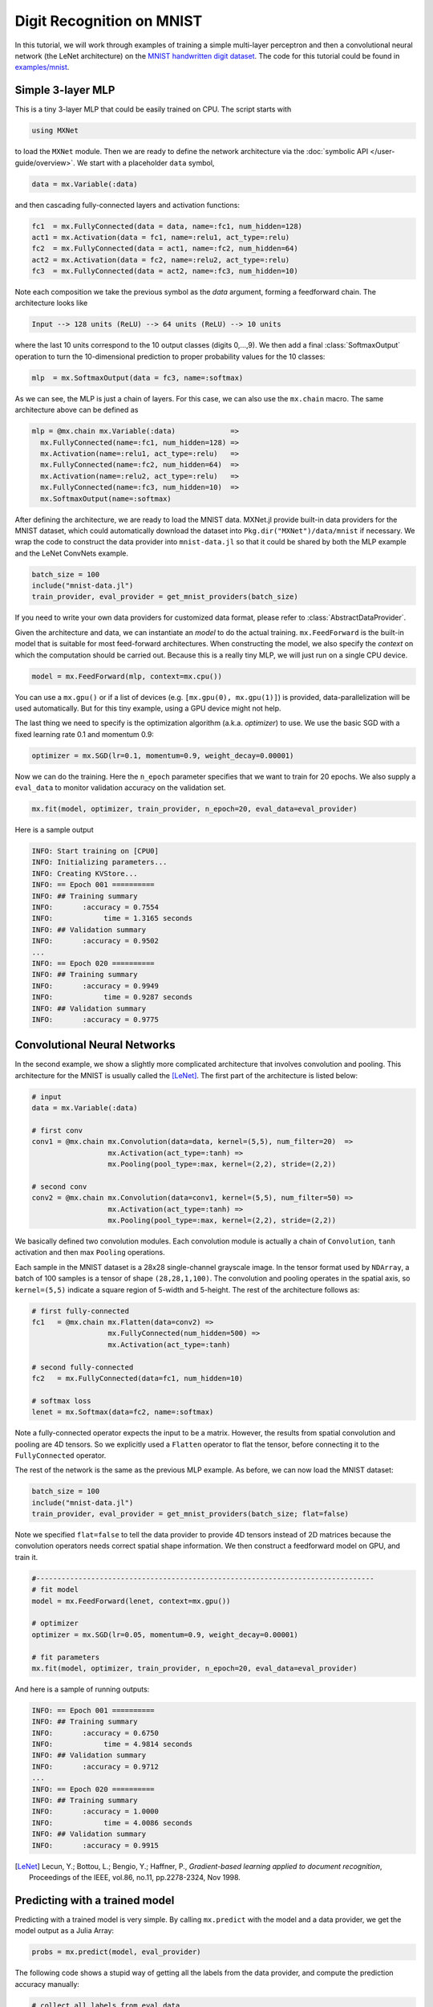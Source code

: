 Digit Recognition on MNIST
==========================

In this tutorial, we will work through examples of training a simple multi-layer
perceptron and then a convolutional neural network (the LeNet architecture) on
the `MNIST handwritten digit dataset <http://yann.lecun.com/exdb/mnist/>`_. The
code for this tutorial could be found in `examples/mnist
<https://github.com/dmlc/MXNet.jl/tree/master/examples/mnist>`_.

Simple 3-layer MLP
------------------

This is a tiny 3-layer MLP that could be easily trained on CPU. The script starts with

.. code-block:: julia

   using MXNet

to load the ``MXNet`` module. Then we are ready to define the network
architecture via the :doc:`symbolic API </user-guide/overview>`. We start with
a placeholder ``data`` symbol,

.. code-block:: julia

   data = mx.Variable(:data)

and then cascading fully-connected layers and activation functions:

.. code-block:: julia

   fc1  = mx.FullyConnected(data = data, name=:fc1, num_hidden=128)
   act1 = mx.Activation(data = fc1, name=:relu1, act_type=:relu)
   fc2  = mx.FullyConnected(data = act1, name=:fc2, num_hidden=64)
   act2 = mx.Activation(data = fc2, name=:relu2, act_type=:relu)
   fc3  = mx.FullyConnected(data = act2, name=:fc3, num_hidden=10)

Note each composition we take the previous symbol as the `data` argument, forming a feedforward chain. The architecture looks like

.. code-block:: julia

   Input --> 128 units (ReLU) --> 64 units (ReLU) --> 10 units

where the last 10 units correspond to the 10 output classes (digits 0,...,9). We
then add a final :class:`SoftmaxOutput` operation to turn the 10-dimensional prediction to proper probability values for the 10 classes:

.. code-block:: julia

   mlp  = mx.SoftmaxOutput(data = fc3, name=:softmax)

As we can see, the MLP is just a chain of layers. For this case, we can also use
the ``mx.chain`` macro. The same architecture above can be defined as

.. code-block:: julia

   mlp = @mx.chain mx.Variable(:data)             =>
     mx.FullyConnected(name=:fc1, num_hidden=128) =>
     mx.Activation(name=:relu1, act_type=:relu)   =>
     mx.FullyConnected(name=:fc2, num_hidden=64)  =>
     mx.Activation(name=:relu2, act_type=:relu)   =>
     mx.FullyConnected(name=:fc3, num_hidden=10)  =>
     mx.SoftmaxOutput(name=:softmax)

After defining the architecture, we are ready to load the MNIST data. MXNet.jl
provide built-in data providers for the MNIST dataset, which could automatically
download the dataset into ``Pkg.dir("MXNet")/data/mnist`` if necessary. We wrap
the code to construct the data provider into ``mnist-data.jl`` so that it could be shared by both the MLP example and the LeNet ConvNets example.

.. code-block:: julia

   batch_size = 100
   include("mnist-data.jl")
   train_provider, eval_provider = get_mnist_providers(batch_size)

If you need to write your own data providers for customized data format, please
refer to :class:`AbstractDataProvider`.

Given the architecture and data, we can instantiate an *model* to do the actual
training. ``mx.FeedForward`` is the built-in model that is suitable for most feed-forward architectures. When constructing the model, we also specify the *context* on which the computation should be carried out. Because this is a really tiny MLP, we will just run on a single CPU device.

.. code-block:: julia

   model = mx.FeedForward(mlp, context=mx.cpu())

You can use a ``mx.gpu()`` or if a list of devices (e.g. ``[mx.gpu(0),
mx.gpu(1)]``) is provided, data-parallelization will be used automatically. But for this tiny example, using a GPU device might not help.

The last thing we need to specify is the optimization algorithm (a.k.a. *optimizer*) to use. We use the basic SGD with a fixed learning rate 0.1 and momentum 0.9:

.. code-block:: julia

   optimizer = mx.SGD(lr=0.1, momentum=0.9, weight_decay=0.00001)

Now we can do the training. Here the ``n_epoch`` parameter specifies that we
want to train for 20 epochs. We also supply a ``eval_data`` to monitor validation accuracy on the validation set.

.. code-block:: julia

   mx.fit(model, optimizer, train_provider, n_epoch=20, eval_data=eval_provider)

Here is a sample output

.. code-block:: text

   INFO: Start training on [CPU0]
   INFO: Initializing parameters...
   INFO: Creating KVStore...
   INFO: == Epoch 001 ==========
   INFO: ## Training summary
   INFO:       :accuracy = 0.7554
   INFO:            time = 1.3165 seconds
   INFO: ## Validation summary
   INFO:       :accuracy = 0.9502
   ...
   INFO: == Epoch 020 ==========
   INFO: ## Training summary
   INFO:       :accuracy = 0.9949
   INFO:            time = 0.9287 seconds
   INFO: ## Validation summary
   INFO:       :accuracy = 0.9775


Convolutional Neural Networks
-----------------------------

In the second example, we show a slightly more complicated architecture that
involves convolution and pooling. This architecture for the MNIST is usually
called the [LeNet]_. The first part of the architecture is listed below:

.. code-block:: julia

   # input
   data = mx.Variable(:data)

   # first conv
   conv1 = @mx.chain mx.Convolution(data=data, kernel=(5,5), num_filter=20)  =>
                     mx.Activation(act_type=:tanh) =>
                     mx.Pooling(pool_type=:max, kernel=(2,2), stride=(2,2))

   # second conv
   conv2 = @mx.chain mx.Convolution(data=conv1, kernel=(5,5), num_filter=50) =>
                     mx.Activation(act_type=:tanh) =>
                     mx.Pooling(pool_type=:max, kernel=(2,2), stride=(2,2))

We basically defined two convolution modules. Each convolution module is
actually a chain of ``Convolution``, ``tanh`` activation and then max ``Pooling`` operations.

Each sample in the MNIST dataset is a 28x28 single-channel grayscale image. In
the tensor format used by ``NDArray``, a batch of 100 samples is a tensor of
shape ``(28,28,1,100)``. The convolution and pooling operates in the spatial
axis, so ``kernel=(5,5)`` indicate a square region of 5-width and 5-height.
The rest of the architecture follows as:

.. code-block:: julia

   # first fully-connected
   fc1   = @mx.chain mx.Flatten(data=conv2) =>
                     mx.FullyConnected(num_hidden=500) =>
                     mx.Activation(act_type=:tanh)

   # second fully-connected
   fc2   = mx.FullyConnected(data=fc1, num_hidden=10)

   # softmax loss
   lenet = mx.Softmax(data=fc2, name=:softmax)

Note a fully-connected operator expects the input to be a matrix. However, the
results from spatial convolution and pooling are 4D tensors. So we explicitly
used a ``Flatten`` operator to flat the tensor, before connecting it to the
``FullyConnected`` operator.

The rest of the network is the same as the previous MLP example. As before, we can now load the MNIST dataset:

.. code-block:: julia

   batch_size = 100
   include("mnist-data.jl")
   train_provider, eval_provider = get_mnist_providers(batch_size; flat=false)

Note we specified ``flat=false`` to tell the data provider to provide 4D tensors instead of 2D matrices because the convolution operators needs correct spatial shape information. We then construct a feedforward model on GPU, and train it.

.. code-block:: julia

   #--------------------------------------------------------------------------------
   # fit model
   model = mx.FeedForward(lenet, context=mx.gpu())

   # optimizer
   optimizer = mx.SGD(lr=0.05, momentum=0.9, weight_decay=0.00001)

   # fit parameters
   mx.fit(model, optimizer, train_provider, n_epoch=20, eval_data=eval_provider)

And here is a sample of running outputs:

.. code-block:: text

   INFO: == Epoch 001 ==========
   INFO: ## Training summary
   INFO:       :accuracy = 0.6750
   INFO:            time = 4.9814 seconds
   INFO: ## Validation summary
   INFO:       :accuracy = 0.9712
   ...
   INFO: == Epoch 020 ==========
   INFO: ## Training summary
   INFO:       :accuracy = 1.0000
   INFO:            time = 4.0086 seconds
   INFO: ## Validation summary
   INFO:       :accuracy = 0.9915


.. [LeNet] Lecun, Y.; Bottou, L.; Bengio, Y.; Haffner, P.,
           *Gradient-based learning applied to document recognition*,
           Proceedings of the IEEE, vol.86, no.11, pp.2278-2324,
           Nov 1998.

Predicting with a trained model
-------------------------------

Predicting with a trained model is very simple. By calling ``mx.predict`` with the
model and a data provider, we get the model output as a Julia Array:

.. code-block:: julia

   probs = mx.predict(model, eval_provider)

The following code shows a stupid way of getting all the labels from the data
provider, and compute the prediction accuracy manually:

.. code-block:: julia

   # collect all labels from eval data
   labels = Array[]
   for batch in eval_provider
     push!(labels, copy(mx.get_label(batch)))
   end
   labels = cat(1, labels...)

   # Now we use compute the accuracy
   correct = 0
   for i = 1:length(labels)
     # labels are 0...9
     if indmax(probs[:,i]) == labels[i]+1
       correct += 1
     end
   end
   println(mx.format("Accuracy on eval set: {1:.2f}%", 100correct/length(labels)))

Alternatively, when the dataset is huge, one can provide a callback to
``mx.predict``, then the callback function will be invoked with the outputs of
each mini-batch. The callback could, for example, write the data to disk for
future inspection. In this case, no value is returned from ``mx.predict``. See
also :func:`predict`.
